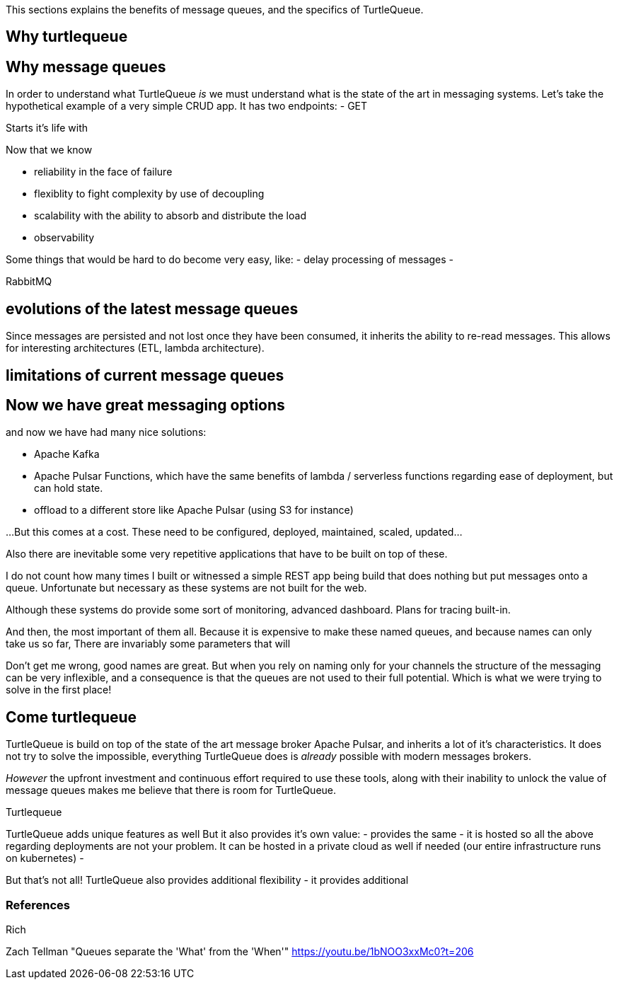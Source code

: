 This sections explains the benefits of message queues, and the specifics of TurtleQueue.

## Why turtlequeue


## Why message queues

In order to understand what TurtleQueue _is_ we must understand what is the state of the art in messaging systems.
Let's take the hypothetical example of a very simple CRUD app. It has two endpoints:
- GET


Starts it's life with



Now that we know

- reliability in the face of failure
- flexiblity to fight complexity by use of decoupling
- scalability with the ability to absorb and distribute the load
- observability

Some things that would be hard to do become very easy, like:
- delay processing of messages
-


RabbitMQ

## evolutions of the latest message queues

Since messages are persisted and not lost once they have been consumed, it inherits the ability to re-read messages. This allows for interesting architectures (ETL, lambda architecture).

## limitations of current message queues


## Now we have great messaging options

and now we have had many nice solutions:

- Apache Kafka
- Apache Pulsar Functions, which have the same benefits of lambda / serverless functions regarding ease of deployment, but can hold state.
- offload to a different store like Apache Pulsar (using S3 for instance)

...But this comes at a cost. These need to be configured, deployed, maintained, scaled, updated...

Also there are inevitable some very repetitive applications that have to be built on top of these.

I do not count how many times I built or witnessed a simple REST app being build that does nothing but put messages onto a queue. Unfortunate but necessary as these systems are not built for the web.

Although these systems do provide some sort of monitoring,
advanced dashboard. Plans for tracing built-in.

And then, the most important of them all. Because it is expensive to make these named queues, and because names can only take us so far,
There are invariably some parameters that will

Don't get me wrong, good names are great.
But when you rely on naming only for your channels the structure of the messaging can be very inflexible, and a consequence is that the queues are not used to their full potential. Which is what we were trying to solve in the first place!


## Come turtlequeue

TurtleQueue is build on top of the state of the art message broker Apache Pulsar, and inherits a lot of it's characteristics.
It does not try to solve the impossible, everything TurtleQueue does is _already_ possible with modern messages brokers.

_However_ the upfront investment and continuous effort required to use these tools, along with their inability to unlock the value of message queues makes me believe that there is room for TurtleQueue.

Turtlequeue

TurtleQueue adds unique features as well
But it also provides it's own value:
- provides the same
- it is hosted so all the above regarding deployments are not your problem. It can be hosted in a private cloud as well if needed (our entire infrastructure runs on kubernetes)
-

But that's not all! TurtleQueue also provides additional flexibility
- it provides additional



### References

Rich


Zach Tellman "Queues separate the 'What' from the 'When'"
https://youtu.be/1bNOO3xxMc0?t=206
